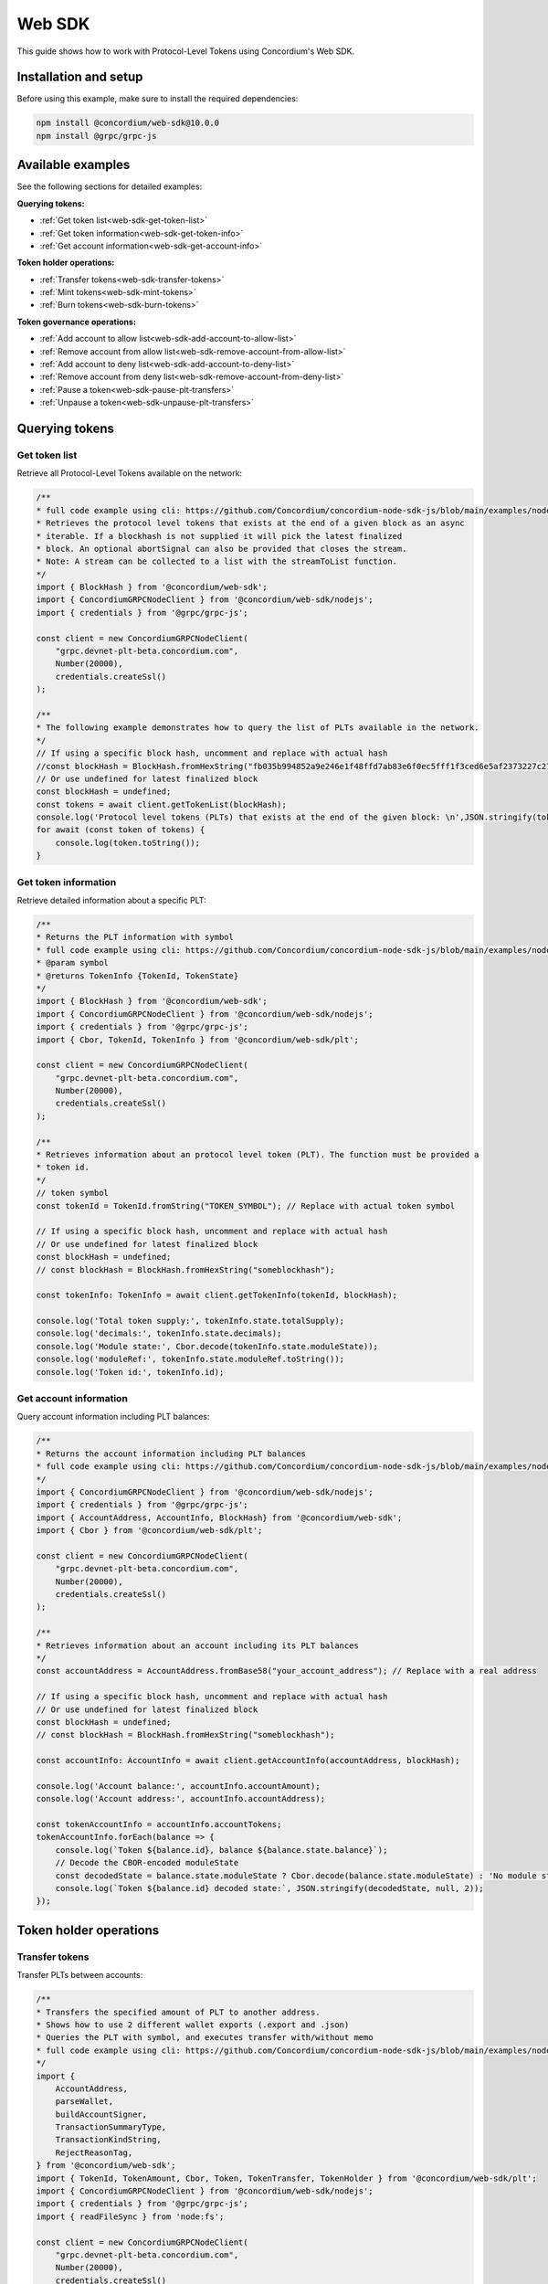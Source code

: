 .. _plt-web-sdk:

=======
Web SDK
=======

This guide shows how to work with Protocol-Level Tokens using Concordium's Web SDK.

Installation and setup
======================

Before using this example, make sure to install the required dependencies:

.. code-block:: bash

  npm install @concordium/web-sdk@10.0.0
  npm install @grpc/grpc-js


Available examples
==================

See the following sections for detailed examples:

**Querying tokens:**

- :ref:`Get token list<web-sdk-get-token-list>`
- :ref:`Get token information<web-sdk-get-token-info>`
- :ref:`Get account information<web-sdk-get-account-info>`

**Token holder operations:**

- :ref:`Transfer tokens<web-sdk-transfer-tokens>`
- :ref:`Mint tokens<web-sdk-mint-tokens>`
- :ref:`Burn tokens<web-sdk-burn-tokens>`

**Token governance operations:**

- :ref:`Add account to allow list<web-sdk-add-account-to-allow-list>`
- :ref:`Remove account from allow list<web-sdk-remove-account-from-allow-list>`
- :ref:`Add account to deny list<web-sdk-add-account-to-deny-list>`
- :ref:`Remove account from deny list<web-sdk-remove-account-from-deny-list>`
- :ref:`Pause a token<web-sdk-pause-plt-transfers>`
- :ref:`Unpause a token<web-sdk-unpause-plt-transfers>`

.. _querying-tokens:

Querying tokens
===============

.. _web-sdk-get-token-list:

Get token list
--------------

Retrieve all Protocol-Level Tokens available on the network:

.. code-block:: typescript

    /**
    * full code example using cli: https://github.com/Concordium/concordium-node-sdk-js/blob/main/examples/nodejs/client/getTokenList.ts
    * Retrieves the protocol level tokens that exists at the end of a given block as an async
    * iterable. If a blockhash is not supplied it will pick the latest finalized
    * block. An optional abortSignal can also be provided that closes the stream.
    * Note: A stream can be collected to a list with the streamToList function.
    */
    import { BlockHash } from '@concordium/web-sdk';
    import { ConcordiumGRPCNodeClient } from '@concordium/web-sdk/nodejs';
    import { credentials } from '@grpc/grpc-js';

    const client = new ConcordiumGRPCNodeClient(
        "grpc.devnet-plt-beta.concordium.com",
        Number(20000),
        credentials.createSsl()
    );

    /**
    * The following example demonstrates how to query the list of PLTs available in the network.
    */
    // If using a specific block hash, uncomment and replace with actual hash
    //const blockHash = BlockHash.fromHexString("fb035b994852a9e246e1f48ffd7ab83e6f0ec5fff1f3ced6e5af2373227c2733");
    // Or use undefined for latest finalized block
    const blockHash = undefined;
    const tokens = await client.getTokenList(blockHash);
    console.log('Protocol level tokens (PLTs) that exists at the end of the given block: \n',JSON.stringify(tokens, null, 2));
    for await (const token of tokens) {
        console.log(token.toString());
    }

.. _web-sdk-get-token-info:

Get token information
---------------------

Retrieve detailed information about a specific PLT:

.. code-block:: typescript

    /**
    * Returns the PLT information with symbol
    * full code example using cli: https://github.com/Concordium/concordium-node-sdk-js/blob/main/examples/nodejs/client/getTokenInfo.ts
    * @param symbol
    * @returns TokenInfo {TokenId, TokenState}
    */
    import { BlockHash } from '@concordium/web-sdk';
    import { ConcordiumGRPCNodeClient } from '@concordium/web-sdk/nodejs';
    import { credentials } from '@grpc/grpc-js';
    import { Cbor, TokenId, TokenInfo } from '@concordium/web-sdk/plt';

    const client = new ConcordiumGRPCNodeClient(
        "grpc.devnet-plt-beta.concordium.com",
        Number(20000),
        credentials.createSsl()
    );

    /**
    * Retrieves information about an protocol level token (PLT). The function must be provided a
    * token id.
    */
    // token symbol
    const tokenId = TokenId.fromString("TOKEN_SYMBOL"); // Replace with actual token symbol

    // If using a specific block hash, uncomment and replace with actual hash
    // Or use undefined for latest finalized block
    const blockHash = undefined;
    // const blockHash = BlockHash.fromHexString("someblockhash");

    const tokenInfo: TokenInfo = await client.getTokenInfo(tokenId, blockHash);

    console.log('Total token supply:', tokenInfo.state.totalSupply);
    console.log('decimals:', tokenInfo.state.decimals);
    console.log('Module state:', Cbor.decode(tokenInfo.state.moduleState));
    console.log('moduleRef:', tokenInfo.state.moduleRef.toString());
    console.log('Token id:', tokenInfo.id);

.. _web-sdk-get-account-info:

Get account information
-----------------------

Query account information including PLT balances:

.. code-block:: typescript

    /**
    * Returns the account information including PLT balances
    * full code example using cli: https://github.com/Concordium/concordium-node-sdk-js/blob/main/examples/nodejs/client/getAccountInfo.ts
    */
    import { ConcordiumGRPCNodeClient } from '@concordium/web-sdk/nodejs';
    import { credentials } from '@grpc/grpc-js';
    import { AccountAddress, AccountInfo, BlockHash} from '@concordium/web-sdk';
    import { Cbor } from '@concordium/web-sdk/plt';

    const client = new ConcordiumGRPCNodeClient(
        "grpc.devnet-plt-beta.concordium.com",
        Number(20000),
        credentials.createSsl()
    );

    /**
    * Retrieves information about an account including its PLT balances
    */
    const accountAddress = AccountAddress.fromBase58("your_account_address"); // Replace with a real address

    // If using a specific block hash, uncomment and replace with actual hash
    // Or use undefined for latest finalized block
    const blockHash = undefined;
    // const blockHash = BlockHash.fromHexString("someblockhash");

    const accountInfo: AccountInfo = await client.getAccountInfo(accountAddress, blockHash);

    console.log('Account balance:', accountInfo.accountAmount);
    console.log('Account address:', accountInfo.accountAddress);

    const tokenAccountInfo = accountInfo.accountTokens;
    tokenAccountInfo.forEach(balance => {
        console.log(`Token ${balance.id}, balance ${balance.state.balance}`);
        // Decode the CBOR-encoded moduleState
        const decodedState = balance.state.moduleState ? Cbor.decode(balance.state.moduleState) : 'No module state';
        console.log(`Token ${balance.id} decoded state:`, JSON.stringify(decodedState, null, 2));
    });

.. _web-sdk-token-holder-operations:

Token holder operations
=======================

.. _web-sdk-transfer-tokens:

Transfer tokens
---------------

Transfer PLTs between accounts:

.. code-block:: typescript

    /**
    * Transfers the specified amount of PLT to another address.
    * Shows how to use 2 different wallet exports (.export and .json)
    * Queries the PLT with symbol, and executes transfer with/without memo
    * full code example using cli: https://github.com/Concordium/concordium-node-sdk-js/blob/main/examples/nodejs/plt/transfer.ts
    */
    import {
        AccountAddress,
        parseWallet,
        buildAccountSigner,
        TransactionSummaryType,
        TransactionKindString,
        RejectReasonTag,
    } from '@concordium/web-sdk';
    import { TokenId, TokenAmount, Cbor, Token, TokenTransfer, TokenHolder } from '@concordium/web-sdk/plt';
    import { ConcordiumGRPCNodeClient } from '@concordium/web-sdk/nodejs';
    import { credentials } from '@grpc/grpc-js';
    import { readFileSync } from 'node:fs';

    const client = new ConcordiumGRPCNodeClient(
        "grpc.devnet-plt-beta.concordium.com",
        Number(20000),
        credentials.createSsl()
    );

    /**
    * The following example demonstrates how a simple transfer can be created.
    */
    // using wallet.export file
    const walletFile = readFileSync("wallet.export", 'utf8');
    // parse the other arguments
    const tokenId = TokenId.fromString("TOKEN_SYMBOL"); // Replace with actual token ID

    if (walletFile !== undefined) {
        /* Service perspective: For backend services and automated systems
        Requires direct access to wallet files containing private keys. The service
        can sign and execute transactions immediately. Use this when building APIs,
        trading bots, or administrative tools where the service manages tokens automatically.*/
        const walletExport = parseWallet(walletFile);
        const sender = AccountAddress.fromBase58(walletExport.value.address);
        const signer = buildAccountSigner(walletExport);

        // using wallet.json file
        // const walletJson = readFileSync("wallet.json", 'utf8');
        // const keys = JSON.parse(walletJson);
        // const signer = buildAccountSigner(keys);

        try {
            const token = await Token.fromId(client, tokenId);
            const amount = TokenAmount.fromDecimal(1, token.info.state.decimals); // some amount to transfer
            const recipient = TokenHolder.fromAccountAddress(AccountAddress.fromBase58("recipient_address")); // replace with actual address to receive
            const memo = undefined;
            // memo = CborMemo.fromString("Any Message To add")

            const transfer: TokenTransfer = {
                recipient,
                amount,
                memo,
            };
            console.log('Specified transfer:', JSON.stringify(transfer, null, 2));

            // From a service perspective:
            // create the token instance
            const transaction = await Token.transfer(token, sender, transfer, signer);
            console.log(`Transaction submitted with hash: ${transaction}`);

            const result = await client.waitForTransactionFinalization(transaction);
            console.log('Transaction finalized:', result);

            if (result.summary.type !== TransactionSummaryType.AccountTransaction) {
                throw new Error('Unexpected transaction type: ' + result.summary.type);
            }

            switch (result.summary.transactionType) {
                case TransactionKindString.TokenUpdate:
                    console.log('TokenTransfer events:');
                    result.summary.events.forEach((e) => console.log(e));
                    break;
                case TransactionKindString.Failed:
                    if (result.summary.rejectReason.tag !== RejectReasonTag.TokenUpdateTransactionFailed) {
                        throw new Error('Unexpected reject reason tag: ' + result.summary.rejectReason.tag);
                    }
                    const details = Cbor.decode(result.summary.rejectReason.contents.details);
                    console.error(result.summary.rejectReason.contents, details);
                    break;
                default:
                    throw new Error('Unexpected transaction kind: ' + result.summary.transactionType);
            }
        } catch (error) {
            console.error('Error during transfer operation:', error);
        }
    } else {
        console.log(`Wallet file is empty!`);
    }

.. _web-sdk-token-governance-operations:

Token governance operations
===========================

.. _web-sdk-mint-tokens:

Mint tokens
-----------

Mint new tokens (issuer only):

.. code-block:: typescript

    /**
    * Mints new tokens to the issuer's account.
    * Only the nominated account (token issuer) can perform mint operations.
    * Shows how to mint tokens.
    * full code example using cli: https://github.com/Concordium/concordium-node-sdk-js/blob/main/examples/nodejs/plt/update-supply.ts
    */
    import {
        AccountAddress,
        parseWallet,
        buildAccountSigner,
        TransactionSummaryType,
        TransactionKindString,
        RejectReasonTag,
    } from '@concordium/web-sdk';
    import { TokenId, TokenAmount, Cbor, Token } from '@concordium/web-sdk/plt';
    import { ConcordiumGRPCNodeClient } from '@concordium/web-sdk/nodejs';
    import { credentials } from '@grpc/grpc-js';
    import { readFileSync } from 'node:fs';

    const client = new ConcordiumGRPCNodeClient(
        "grpc.devnet-plt-beta.concordium.com",
        Number(20000),
        credentials.createSsl()
    );

    /**
    * The following example demonstrates how to mint new tokens.
    */
    // using wallet.export file
    const walletFile = readFileSync("wallet.export", 'utf8');
    // parse the arguments
    const tokenId = TokenId.fromString("TOKEN_SYMBOL"); // Replace with actual token ID
    // create the token instance
    const token = await Token.fromId(client, tokenId);
    const tokenAmount = TokenAmount.fromDecimal(10, token.info.state.decimals); // amount to mint

    if (walletFile !== undefined) {
        /* Service perspective: For backend services and automated systems
        Requires direct access to wallet files containing private keys. The service
        can sign and execute transactions immediately. Use this when building APIs,
        trading bots, or administrative tools where the service manages tokens automatically.*/
        const walletExport = parseWallet(walletFile);
        const sender = AccountAddress.fromBase58(walletExport.value.address);
        const signer = buildAccountSigner(walletExport);

        try {

            // Only the token issuer can mint tokens
            console.log(`Attempting to mint ${tokenAmount.toString()} ${tokenId.toString()} tokens...`);

            // Execute the mint operation
            const transaction = await Token.mint(token, sender, tokenAmount, signer);
            console.log(`Mint transaction submitted with hash: ${transaction}`);

            const result = await client.waitForTransactionFinalization(transaction);
            console.log('Transaction finalized:', result);

            if (result.summary.type !== TransactionSummaryType.AccountTransaction) {
                throw new Error('Unexpected transaction type: ' + result.summary.type);
            }

            switch (result.summary.transactionType) {
                case TransactionKindString.TokenUpdate:
                    console.log('TokenMint events:');
                    result.summary.events.forEach((e) => console.log(e));
                    break;
                case TransactionKindString.Failed:
                    if (result.summary.rejectReason.tag !== RejectReasonTag.TokenUpdateTransactionFailed) {
                        throw new Error('Unexpected reject reason tag: ' + result.summary.rejectReason.tag);
                    }
                    const details = Cbor.decode(result.summary.rejectReason.contents.details);
                    console.error(result.summary.rejectReason.contents, details);
                    break;
                default:
                    throw new Error('Unexpected transaction kind: ' + result.summary.transactionType);
            }
        } catch (error) {
            console.error('Error during minting operation:', error);
        }
    } else {
        console.log(`Wallet file is empty!`);
    }

.. _web-sdk-burn-tokens:

Burn tokens
-----------

Burn existing tokens (issuer only):

.. code-block:: typescript

    /**
    * Burns tokens from the issuer's account.
    * Only the nominated account (token issuer) can perform burn operations.
    * Shows how to burn tokens.
    * full code example using cli: https://github.com/Concordium/concordium-node-sdk-js/blob/main/examples/nodejs/plt/update-supply.ts
    */
    import {
        AccountAddress,
        parseWallet,
        buildAccountSigner,
        TransactionSummaryType,
        TransactionKindString,
        RejectReasonTag,
    } from '@concordium/web-sdk';
    import { TokenId, TokenAmount, Cbor, Token } from '@concordium/web-sdk/plt';
    import { ConcordiumGRPCNodeClient } from '@concordium/web-sdk/nodejs';
    import { credentials } from '@grpc/grpc-js';
    import { readFileSync } from 'node:fs';

    const client = new ConcordiumGRPCNodeClient(
        "grpc.devnet-plt-beta.concordium.com",
        Number(20000),
        credentials.createSsl()
    );

    /**
    * The following example demonstrates how to burn existing tokens.
    */
    // using wallet.export file
    const walletFile = readFileSync("wallet.export", 'utf8');
    // parse the arguments
    const tokenId = TokenId.fromString("TOKEN_SYMBOL"); // replace with your token ID
    // create the token instance
    const token = await Token.fromId(client, tokenId);
    const tokenAmount = TokenAmount.fromDecimal(10, token.info.state.decimals); // amount to burn

    if (walletFile !== undefined) {
        /* Service perspective: For backend services and automated systems
        Requires direct access to wallet files containing private keys. The service
        can sign and execute transactions immediately. Use this when building APIs,
        trading bots, or administrative tools where the service manages tokens automatically.*/
        const walletExport = parseWallet(walletFile);
        const sender = AccountAddress.fromBase58(walletExport.value.address);
        const signer = buildAccountSigner(walletExport);

        try {
            // Only the token issuer can burn tokens
            console.log(`Attempting to burn ${tokenAmount.toString()} ${tokenId.toString()} tokens...`);

            // Execute the burn operation
            const transaction = await Token.burn(token, sender, tokenAmount, signer);
            console.log(`Burn transaction submitted with hash: ${transaction}`);

            const result = await client.waitForTransactionFinalization(transaction);
            console.log('Transaction finalized:', result);

            if (result.summary.type !== TransactionSummaryType.AccountTransaction) {
                throw new Error('Unexpected transaction type: ' + result.summary.type);
            }

            switch (result.summary.transactionType) {
                case TransactionKindString.TokenUpdate:
                    console.log('TokenBurn events:');
                    result.summary.events.forEach((e) => console.log(e));
                    break;
                case TransactionKindString.Failed:
                    if (result.summary.rejectReason.tag !== RejectReasonTag.TokenUpdateTransactionFailed) {
                        throw new Error('Unexpected reject reason tag: ' + result.summary.rejectReason.tag);
                    }
                    const details = Cbor.decode(result.summary.rejectReason.contents.details);
                    console.error(result.summary.rejectReason.contents, details);
                    break;
                default:
                    throw new Error('Unexpected transaction kind: ' + result.summary.transactionType);
            }
        } catch (error) {
            console.error('Error during burning operation:', error);
        }
    } else {
        console.log(`Wallet file is empty!`);
    }

.. _web-sdk-list-management:

Allow and deny list management
==============================

.. _web-sdk-add-account-to-allow-list:

Add account to allow list
-------------------------

Add an account to the token's allow list (issuer only):

.. code-block:: typescript

    /**
    * Adds an account to the token's allow list.
    * Only accounts on the allow list can hold the token when allow list is enabled.
    * Only the nominated account (token issuer) can modify the allow list.
    * full code example using cli: https://github.com/Concordium/concordium-node-sdk-js/blob/main/examples/nodejs/plt/modify-list.ts
    */
    import {
        AccountAddress,
        parseWallet,
        buildAccountSigner,
        TransactionSummaryType,
        TransactionKindString,
        RejectReasonTag,
        TransactionEventTag,
    } from '@concordium/web-sdk';
    import { TokenId, Cbor, TokenHolder, Token } from '@concordium/web-sdk/plt';
    import { ConcordiumGRPCNodeClient } from '@concordium/web-sdk/nodejs';
    import { credentials } from '@grpc/grpc-js';
    import { readFileSync } from 'node:fs';

    const client = new ConcordiumGRPCNodeClient(
        "grpc.devnet-plt-beta.concordium.com",
        Number(20000),
        credentials.createSsl()
    );

    /**
    * The following example demonstrates how to add an account to the allow list.
    */
    // using wallet.export file
    const walletFile = readFileSync("wallet.export", 'utf8');
    // parse the arguments
    const tokenId = TokenId.fromString("TOKEN_SYMBOL"); // Replace with actual token ID
    const targetAddress = TokenHolder.fromAccountAddress(AccountAddress.fromBase58("target_address")); // Replace with actual target address

    if (walletFile !== undefined) {
        /* Service perspective: For backend services and automated systems
        Requires direct access to wallet files containing private keys. The service
        can sign and execute transactions immediately. Use this when building APIs,
        trading bots, or administrative tools where the service manages tokens automatically.*/
        const walletExport = parseWallet(walletFile);
        const sender = AccountAddress.fromBase58(walletExport.value.address);
        const signer = buildAccountSigner(walletExport);

        try {
            // create the token instance
            const token = await Token.fromId(client, tokenId);
            // Only the token issuer can modify the allow list
            console.log(`Attempting to add ${targetAddress.toString()} to allow list for ${tokenId.toString()}...`);

            // Execute the add to allow list operation
            const transaction = await Token.addAllowList(token, sender, targetAddress, signer);
            console.log(`Transaction submitted with hash: ${transaction}`);

            const result = await client.waitForTransactionFinalization(transaction);
            console.log('Transaction finalized:', result);

            if (result.summary.type !== TransactionSummaryType.AccountTransaction) {
                throw new Error('Unexpected transaction type: ' + result.summary.type);
            }

            switch (result.summary.transactionType) {
                case TransactionKindString.TokenUpdate:
                    console.log('AddAllowListEvent events:');
                    result.summary.events.forEach((e) => {
                        if (e.tag !== TransactionEventTag.TokenModuleEvent) {
                            throw new Error('Unexpected event type: ' + e.tag);
                        }
                        console.log('Token module event:', e, Cbor.decode(e.details, 'TokenListUpdateEventDetails'));
                    });
                    break;
                case TransactionKindString.Failed:
                    if (result.summary.rejectReason.tag !== RejectReasonTag.TokenUpdateTransactionFailed) {
                        throw new Error('Unexpected reject reason tag: ' + result.summary.rejectReason.tag);
                    }
                    const details = Cbor.decode(result.summary.rejectReason.contents.details);
                    console.error(result.summary.rejectReason.contents, details);
                    break;
                default:
                    throw new Error('Unexpected transaction kind: ' + result.summary.transactionType);
            }
        } catch (error) {
            console.error('Error during list operation:', error);
        }
    } else {
        console.log(`Wallet file is empty!`);
    }

.. _web-sdk-remove-account-from-allow-list:

Remove account from allow list
------------------------------

Remove an account from the token's allow list (issuer only):

.. code-block:: typescript

    /**
    * Removes an account from the token's allow list.
    * Only accounts on the allow list can hold the token when allow list is enabled.
    * Only the nominated account (token issuer) can modify the allow list.
    * full code example using cli: https://github.com/Concordium/concordium-node-sdk-js/blob/main/examples/nodejs/plt/modify-list.ts
    */
    import {
        AccountAddress,
        parseWallet,
        buildAccountSigner,
        TransactionSummaryType,
        TransactionKindString,
        RejectReasonTag,
        TransactionEventTag,
    } from '@concordium/web-sdk';
    import { TokenId, Cbor, TokenHolder, Token } from '@concordium/web-sdk/plt';
    import { ConcordiumGRPCNodeClient } from '@concordium/web-sdk/nodejs';
    import { credentials } from '@grpc/grpc-js';
    import { readFileSync } from 'node:fs';

    const client = new ConcordiumGRPCNodeClient(
        "grpc.devnet-plt-beta.concordium.com",
        Number(20000),
        credentials.createSsl()
    );

    /**
    * The following example demonstrates how to remove an account from the allow list.
    */
    // using wallet.export file
    const walletFile = readFileSync("wallet.export", 'utf8');
    // parse the arguments
    const tokenId = TokenId.fromString("TOKEN_SYMBOL"); // Replace with actual token ID
    const targetAddress = TokenHolder.fromAccountAddress(AccountAddress.fromBase58("target_address")); // Replace with actual target address

    if (walletFile !== undefined) {
        /* Service perspective: For backend services and automated systems
        Requires direct access to wallet files containing private keys. The service
        can sign and execute transactions immediately. Use this when building APIs,
        trading bots, or administrative tools where the service manages tokens automatically.*/
        const walletExport = parseWallet(walletFile);
        const sender = AccountAddress.fromBase58(walletExport.value.address);
        const signer = buildAccountSigner(walletExport);

        try {
            // create the token instance
            const token = await Token.fromId(client, tokenId);
            // Only the token issuer can modify the allow list
            console.log(`Attempting to remove ${targetAddress.toString()} from allow list for ${tokenId.toString()}...`);

            // Execute the remove from allow list operation
            const transaction = await Token.removeAllowList(token, sender, targetAddress, signer);
            console.log(`Transaction submitted with hash: ${transaction}`);

            const result = await client.waitForTransactionFinalization(transaction);
            console.log('Transaction finalized:', result);

            if (result.summary.type !== TransactionSummaryType.AccountTransaction) {
                throw new Error('Unexpected transaction type: ' + result.summary.type);
            }

            switch (result.summary.transactionType) {
                case TransactionKindString.TokenUpdate:
                    console.log('RemoveAllowListEvent events:');
                    result.summary.events.forEach((e) => {
                        if (e.tag !== TransactionEventTag.TokenModuleEvent) {
                            throw new Error('Unexpected event type: ' + e.tag);
                        }
                        console.log('Token module event:', e, Cbor.decode(e.details, 'TokenListUpdateEventDetails'));
                    });
                    break;
                case TransactionKindString.Failed:
                    if (result.summary.rejectReason.tag !== RejectReasonTag.TokenUpdateTransactionFailed) {
                        throw new Error('Unexpected reject reason tag: ' + result.summary.rejectReason.tag);
                    }
                    const details = Cbor.decode(result.summary.rejectReason.contents.details);
                    console.error(result.summary.rejectReason.contents, details);
                    break;
                default:
                    throw new Error('Unexpected transaction kind: ' + result.summary.transactionType);
            }
        } catch (error) {
            console.error('Error during list operation:', error);
        }
    } else {
        console.log(`Wallet file is empty!`);
    }

.. _web-sdk-add-account-to-deny-list:

Add account to deny list
------------------------

Add an account to the token's deny list (issuer only):

.. code-block:: typescript

    /**
    * Adds an account to the token's deny list.
    * Accounts on the deny list cannot hold the token when deny list is enabled.
    * Only the nominated account (token issuer) can modify the deny list.
    * full code example using cli: https://github.com/Concordium/concordium-node-sdk-js/blob/main/examples/nodejs/plt/modify-list.ts
    */
    import {
        AccountAddress,
        parseWallet,
        buildAccountSigner,
        TransactionSummaryType,
        TransactionKindString,
        RejectReasonTag,
        TransactionEventTag,
    } from '@concordium/web-sdk';
    import { TokenId, Cbor, Token, TokenHolder } from '@concordium/web-sdk/plt';
    import { ConcordiumGRPCNodeClient } from '@concordium/web-sdk/nodejs';
    import { credentials } from '@grpc/grpc-js';
    import { readFileSync } from 'node:fs';

    const client = new ConcordiumGRPCNodeClient(
        "grpc.devnet-plt-beta.concordium.com",
        Number(20000),
        credentials.createSsl() //  credentials.Insecure(),
    );

    /**
    * The following example demonstrates how to add an account to the deny list.
    */
    // using wallet.export file
    const walletFile = readFileSync("wallet.export", 'utf8');
    // parse the arguments
    const tokenId = TokenId.fromString("TOKEN_SYMBOL"); // Replace with actual token ID
    const targetAddress = TokenHolder.fromAccountAddress(AccountAddress.fromBase58("target_address")); // Replace with actual target address

    if (walletFile !== undefined) {
        /* Service perspective: For backend services and automated systems
        Requires direct access to wallet files containing private keys. The service
        can sign and execute transactions immediately. Use this when building APIs,
        trading bots, or administrative tools where the service manages tokens automatically.*/
        const walletExport = parseWallet(walletFile);
        const sender = AccountAddress.fromBase58(walletExport.value.address);
        const signer = buildAccountSigner(walletExport);

        try {
            // create the token instance
            const token = await Token.fromId(client, tokenId);
            // Only the token issuer can modify the deny list
            console.log(`Attempting to add ${targetAddress.toString()} to deny list for ${tokenId.toString()}...`);

            // Execute the add to deny list operation
            const transaction = await Token.addDenyList(token, sender, targetAddress, signer);
            console.log(`Transaction submitted with hash: ${transaction}`);

            const result = await client.waitForTransactionFinalization(transaction);
            console.log('Transaction finalized:', result);

            if (result.summary.type !== TransactionSummaryType.AccountTransaction) {
                throw new Error('Unexpected transaction type: ' + result.summary.type);
            }

            switch (result.summary.transactionType) {
                case TransactionKindString.TokenUpdate:
                    console.log('AddDenyListEvent events:');
                    result.summary.events.forEach((e) => {
                        if (e.tag !== TransactionEventTag.TokenModuleEvent) {
                            throw new Error('Unexpected event type: ' + e.tag);
                        }
                        console.log('Token module event:', e, Cbor.decode(e.details, 'TokenListUpdateEventDetails'));
                    });
                    break;
                case TransactionKindString.Failed:
                    if (result.summary.rejectReason.tag !== RejectReasonTag.TokenUpdateTransactionFailed) {
                        throw new Error('Unexpected reject reason tag: ' + result.summary.rejectReason.tag);
                    }
                    const details = Cbor.decode(result.summary.rejectReason.contents.details);
                    console.error(result.summary.rejectReason.contents, details);
                    break;
                default:
                    throw new Error('Unexpected transaction kind: ' + result.summary.transactionType);
            }
        } catch (error) {
            console.error('Error during list operation:', error);
        }
    } else {
        console.log(`Wallet file is empty!`);
    }

.. _web-sdk-remove-account-from-deny-list:

Remove account from deny list
-----------------------------

Remove an account from the token's deny list (issuer only):

.. code-block:: typescript

    /**
    * Removes an account from the token's deny list.
    * Accounts on the deny list cannot hold the token when deny list is enabled.
    * Only the nominated account (token issuer) can modify the deny list.
    * full code example using cli: https://github.com/Concordium/concordium-node-sdk-js/blob/main/examples/nodejs/plt/modify-list.ts
    */
    import {
        AccountAddress,
        parseWallet,
        buildAccountSigner,
        TransactionSummaryType,
        TransactionKindString,
        RejectReasonTag,
        TransactionEventTag,
    } from '@concordium/web-sdk';
    import { TokenId, Cbor, TokenHolder, Token } from '@concordium/web-sdk/plt';
    import { ConcordiumGRPCNodeClient } from '@concordium/web-sdk/nodejs';
    import { credentials } from '@grpc/grpc-js';
    import { readFileSync } from 'node:fs';

    const client = new ConcordiumGRPCNodeClient(
        "grpc.devnet-plt-beta.concordium.com",
        Number(20000),
        credentials.createSsl()
    );

    /**
    * The following example demonstrates how to remove an account from the deny list.
    */
    // using wallet.export file
    const walletFile = readFileSync("wallet.export", 'utf8');
    // parse the arguments
    const tokenId = TokenId.fromString("TOKEN_SYMBOL"); // Replace with actual token ID
    const targetAddress = TokenHolder.fromAccountAddress(AccountAddress.fromBase58("target_address")); // Replace with actual target address

    if (walletFile !== undefined) {
        /* Service perspective: For backend services and automated systems
        Requires direct access to wallet files containing private keys. The service
        can sign and execute transactions immediately. Use this when building APIs,
        trading bots, or administrative tools where the service manages tokens automatically.*/
        const walletExport = parseWallet(walletFile);
        const sender = AccountAddress.fromBase58(walletExport.value.address);
        const signer = buildAccountSigner(walletExport);

        try {
            // create the token instance
            const token = await Token.fromId(client, tokenId);
            // Only the token issuer can modify the deny list
            console.log(`Attempting to remove ${targetAddress.toString()} from deny list for ${tokenId.toString()}...`);

            // Execute the remove from deny list operation
            const transaction = await Token.removeDenyList(token, sender, targetAddress, signer);
            console.log(`Transaction submitted with hash: ${transaction}`);

            const result = await client.waitForTransactionFinalization(transaction);
            console.log('Transaction finalized:', result);

            if (result.summary.type !== TransactionSummaryType.AccountTransaction) {
                throw new Error('Unexpected transaction type: ' + result.summary.type);
            }

            switch (result.summary.transactionType) {
                case TransactionKindString.TokenUpdate:
                    console.log('RemoveDenyListEvent events:');
                    result.summary.events.forEach((e) => {
                        if (e.tag !== TransactionEventTag.TokenModuleEvent) {
                            throw new Error('Unexpected event type: ' + e.tag);
                        }
                        console.log('Token module event:', e, Cbor.decode(e.details, 'TokenListUpdateEventDetails'));
                    });
                    break;
                case TransactionKindString.Failed:
                    if (result.summary.rejectReason.tag !== RejectReasonTag.TokenUpdateTransactionFailed) {
                        throw new Error('Unexpected reject reason tag: ' + result.summary.rejectReason.tag);
                    }
                    const details = Cbor.decode(result.summary.rejectReason.contents.details);
                    console.error(result.summary.rejectReason.contents, details);
                    break;
                default:
                    throw new Error('Unexpected transaction kind: ' + result.summary.transactionType);
            }
        } catch (error) {
            console.error('Error during list operation:', error);
        }
    } else {
        console.log(`Wallet file is empty!`);
    }

.. _web-sdk-pause-plt-transfers:

Pause a token
-------------

This example demonstrates how to suspend balance transfer operations for a Protocol Level Token (PLT). Only the token issuer can pause the token.

.. code-block:: typescript

    /**
    * Pause: suspends balance transfer operations for the PLT.
    * Only the nominated account (token issuer) can pause the token.
    * full code example using cli: https://github.com/Concordium/concordium-node-sdk-js/blob/main/examples/nodejs/plt/pause.ts
    */
    import {
        AccountAddress,
        parseWallet,
        buildAccountSigner,
        TransactionSummaryType,
        TransactionKindString,
        RejectReasonTag,
        TransactionEventTag,
    } from '@concordium/web-sdk';
    import { TokenId, Cbor, Token } from '@concordium/web-sdk/plt';
    import { ConcordiumGRPCNodeClient } from '@concordium/web-sdk/nodejs';
    import { credentials } from '@grpc/grpc-js';
    import { readFileSync } from 'node:fs';

    const client = new ConcordiumGRPCNodeClient(
        "grpc.devnet-plt-beta.concordium.com",
        Number(20000),
        credentials.createSsl()
    );

    /**
    * The following example demonstrates how to pause a token.
    */
    // using wallet.export file
    const walletFile = readFileSync("wallet.export", 'utf8');
    // parse the arguments
    const tokenId = TokenId.fromString("TOKEN_SYMBOL"); // Replace with actual token ID

    if (walletFile !== undefined) {
        /* Service perspective: For backend services and automated systems
        Requires direct access to wallet files containing private keys. The service
        can sign and execute transactions immediately. Use this when building APIs,
        trading bots, or administrative tools where the service manages tokens automatically.*/
        const walletExport = parseWallet(walletFile);
        const sender = AccountAddress.fromBase58(walletExport.value.address);
        const signer = buildAccountSigner(walletExport);

        // using wallet.json file
        // const walletJson = readFileSync("wallet.json", 'utf8');
        // const keys = JSON.parse(walletJson);
        // const signer = buildAccountSigner(keys);

        try {
            // create the token instance
            const token = await Token.fromId(client, tokenId);

            // Only the token issuer can pause the token
            console.log(`Attempting to pause token ${tokenId.toString()}...`);

            // Execute the pause operation
            const transaction = await Token.pause(token, sender, signer);
            console.log(`Pause transaction submitted with hash: ${transaction}`);

            const result = await client.waitForTransactionFinalization(transaction);
            console.log('Transaction finalized:', result);

            if (result.summary.type !== TransactionSummaryType.AccountTransaction) {
                throw new Error('Unexpected transaction type: ' + result.summary.type);
            }

            switch (result.summary.transactionType) {
                case TransactionKindString.TokenUpdate:
                    console.log('TokenPause events:');
                    result.summary.events.forEach((e) => {
                        if (e.tag !== TransactionEventTag.TokenModuleEvent) {
                            throw new Error('Unexpected event type: ' + e.tag);
                        }
                        console.log('Token module event:', e, Cbor.decode(e.details, 'TokenPauseEventDetails'));
                    });
                    break;
                case TransactionKindString.Failed:
                    if (result.summary.rejectReason.tag !== RejectReasonTag.TokenUpdateTransactionFailed) {
                        throw new Error('Unexpected reject reason tag: ' + result.summary.rejectReason.tag);
                    }
                    const details = Cbor.decode(result.summary.rejectReason.contents.details);
                    console.error(result.summary.rejectReason.contents, details);
                    break;
                default:
                    throw new Error('Unexpected transaction kind: ' + result.summary.transactionType);
            }
        } catch (error) {
            console.error('Error during pause operation:', error);
        }
    } else {
        console.log(`Wallet file is empty!`);
    }

.. _web-sdk-unpause-plt-transfers:

Unpause a token
---------------

This example demonstrates how to resume balance transfer operations for a Protocol Level Token (PLT). Only the token issuer can unpause the token.

.. code-block:: typescript

    /**
    * Unpause: resumes balance transfer operations for the PLT.
    * Only the nominated account (token issuer) can unpause the token.
    * full code example using cli: https://github.com/Concordium/concordium-node-sdk-js/blob/main/examples/nodejs/plt/pause.ts
    */
    import {
        AccountAddress,
        parseWallet,
        buildAccountSigner,
        TransactionSummaryType,
        TransactionKindString,
        RejectReasonTag,
        TransactionEventTag,
    } from '@concordium/web-sdk';
    import { TokenId, Cbor, Token } from '@concordium/web-sdk/plt';
    import { ConcordiumGRPCNodeClient } from '@concordium/web-sdk/nodejs';
    import { credentials } from '@grpc/grpc-js';
    import { readFileSync } from 'node:fs';

    const client = new ConcordiumGRPCNodeClient(
        "grpc.devnet-plt-beta.concordium.com",
        Number(20000),
        credentials.createSsl()
    );

    /**
    * The following example demonstrates how to unpause a token.
    */
    // using wallet.export file
    const walletFile = readFileSync("wallet.export", 'utf8');
    // parse the arguments
    const tokenId = TokenId.fromString("TOKEN_SYMBOL"); // Replace with actual token ID

    if (walletFile !== undefined) {
        /* Service perspective: For backend services and automated systems
        Requires direct access to wallet files containing private keys. The service
        can sign and execute transactions immediately. Use this when building APIs,
        trading bots, or administrative tools where the service manages tokens automatically.*/
        const walletExport = parseWallet(walletFile);
        const sender = AccountAddress.fromBase58(walletExport.value.address);
        const signer = buildAccountSigner(walletExport);

        // using wallet.json file
        // const walletJson = readFileSync("wallet.json", 'utf8');
        // const keys = JSON.parse(walletJson);
        // const signer = buildAccountSigner(keys);

        try {
            // create the token instance
            const token = await Token.fromId(client, tokenId);

            // Only the token issuer can unpause the token
            console.log(`Attempting to unpause token ${tokenId.toString()}...`);

            // Execute the unpause operation
            const transaction = await Token.unpause(token, sender, signer);
            console.log(`Unpause transaction submitted with hash: ${transaction}`);

            const result = await client.waitForTransactionFinalization(transaction);
            console.log('Transaction finalized:', result);

            if (result.summary.type !== TransactionSummaryType.AccountTransaction) {
                throw new Error('Unexpected transaction type: ' + result.summary.type);
            }

            switch (result.summary.transactionType) {
                case TransactionKindString.TokenUpdate:
                    console.log('TokenUnpause events:');
                    result.summary.events.forEach((e) => {
                        if (e.tag !== TransactionEventTag.TokenModuleEvent) {
                            throw new Error('Unexpected event type: ' + e.tag);
                        }
                        console.log('Token module event:', e, Cbor.decode(e.details, 'TokenPauseEventDetails'));
                    });
                    break;
                case TransactionKindString.Failed:
                    if (result.summary.rejectReason.tag !== RejectReasonTag.TokenUpdateTransactionFailed) {
                        throw new Error('Unexpected reject reason tag: ' + result.summary.rejectReason.tag);
                    }
                    const details = Cbor.decode(result.summary.rejectReason.contents.details);
                    console.error(result.summary.rejectReason.contents, details);
                    break;
                default:
                    throw new Error('Unexpected transaction kind: ' + result.summary.transactionType);
            }
        } catch (error) {
            console.error('Error during unpause operation:', error);
        }
    } else {
        console.log(`Wallet file is empty!`);
    }
